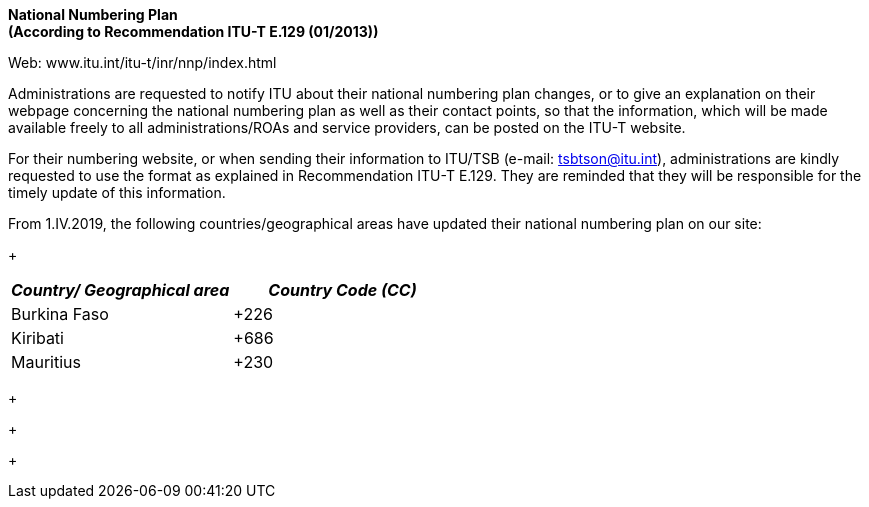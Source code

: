 *National Numbering Plan +
 (According to Recommendation ITU-T E.129 (01/2013))*

Web: www.itu.int/itu-t/inr/nnp/index.html

Administrations are requested to notify ITU about their national numbering plan changes, or to give an explanation on their webpage concerning the national numbering plan as well as their contact points, so that the information, which will be made available freely to all administrations/ROAs and service providers, can be posted on the ITU-T website.

For their numbering website, or when sending their information to ITU/TSB (e-mail: mailto:tsbtson@itu/.int[tsbtson@itu.int]), administrations are kindly requested to use the format as explained in Recommendation ITU-T E.129. They are reminded that they will be responsible for the timely update of this information.

From 1.IV.2019, the following countries/geographical areas have updated their national numbering plan on our site:

+
 +

[width=456]
|===
h| _Country/_ _Geographical area_ h| _Country Code (CC)_
| Burkina Faso | +226
| Kiribati | +686
| Mauritius | +230

|===

+
+

+